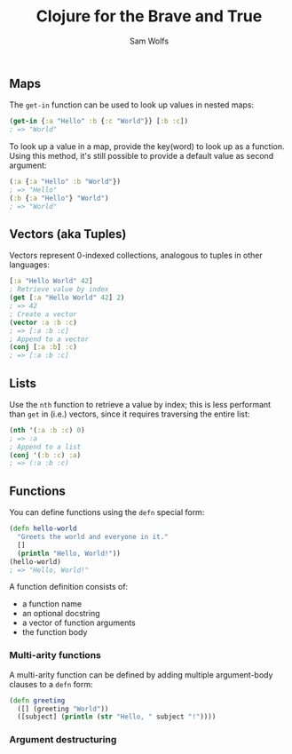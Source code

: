 #+TITLE: Clojure for the Brave and True
#+AUTHOR: Sam Wolfs

** Maps
The ~get-in~ function can be used to look up values in nested maps:

#+begin_src clojure
(get-in {:a "Hello" :b {:c "World"}} [:b :c])
; => "World"
#+end_src

To look up a value in a map, provide the key(word) to look up as a function. Using this method, it's still possible to provide a default value as second argument:
#+begin_src clojure
(:a {:a "Hello" :b "World"})
; => "Hello"
(:b {:a "Hello"} "World")
; => "World"
#+end_src

** Vectors (aka Tuples)
Vectors represent 0-indexed collections, analogous to tuples in other languages:
#+begin_src clojure
[:a "Hello World" 42]
; Retrieve value by index
(get [:a "Hello World" 42] 2)
; => 42
; Create a vector
(vector :a :b :c)
; => [:a :b :c]
; Append to a vector
(conj [:a :b] :c)
; => [:a :b :c]
#+end_src

** Lists
Use the ~nth~ function to retrieve a value by index; this is less performant than ~get~ in (i.e.) vectors, since it requires traversing the entire list:
#+begin_src clojure
(nth '(:a :b :c) 0)
; => :a
; Append to a list
(conj '(:b :c) :a)
; => (:a :b :c)
#+end_src

** Functions
You can define functions using the ~defn~ special form:
#+begin_src clojure
(defn hello-world
  "Greets the world and everyone in it."
  []
  (println "Hello, World!"))
(hello-world)
; => "Hello, World!"
#+end_src

A function definition consists of:
- a function name
- an optional docstring
- a vector of function arguments
- the function body

*** Multi-arity functions
A multi-arity function can be defined by adding multiple argument-body clauses to a ~defn~ form:
#+begin_src clojure
(defn greeting
  ([] (greeting "World"))
  ([subject] (println (str "Hello, " subject "!"))))
#+end_src

*** Argument destructuring
